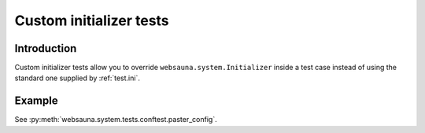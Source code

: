 ========================
Custom initializer tests
========================

Introduction
============

Custom initializer tests allow you to override ``websauna.system.Initializer`` inside a test case instead of using the standard one supplied by :ref:`test.ini`.

Example
=======

See :py:meth:`websauna.system.tests.conftest.paster_config`.

